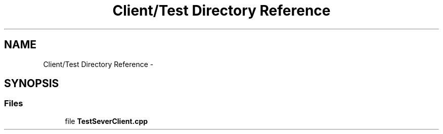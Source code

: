 .TH "Client/Test Directory Reference" 3 "Tue Oct 13 2015" "My Project" \" -*- nroff -*-
.ad l
.nh
.SH NAME
Client/Test Directory Reference \- 
.SH SYNOPSIS
.br
.PP
.SS "Files"

.in +1c
.ti -1c
.RI "file \fBTestSeverClient\&.cpp\fP"
.br
.in -1c
